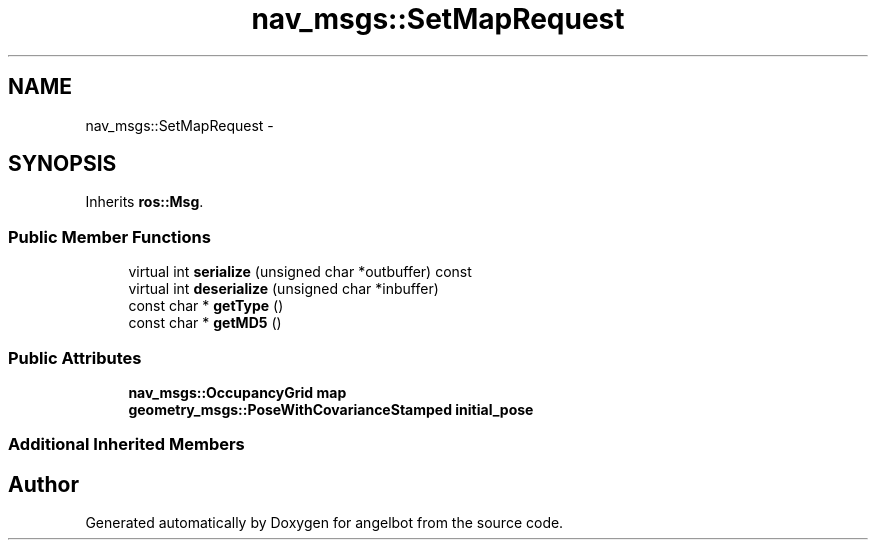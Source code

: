 .TH "nav_msgs::SetMapRequest" 3 "Sat Jul 9 2016" "angelbot" \" -*- nroff -*-
.ad l
.nh
.SH NAME
nav_msgs::SetMapRequest \- 
.SH SYNOPSIS
.br
.PP
.PP
Inherits \fBros::Msg\fP\&.
.SS "Public Member Functions"

.in +1c
.ti -1c
.RI "virtual int \fBserialize\fP (unsigned char *outbuffer) const "
.br
.ti -1c
.RI "virtual int \fBdeserialize\fP (unsigned char *inbuffer)"
.br
.ti -1c
.RI "const char * \fBgetType\fP ()"
.br
.ti -1c
.RI "const char * \fBgetMD5\fP ()"
.br
.in -1c
.SS "Public Attributes"

.in +1c
.ti -1c
.RI "\fBnav_msgs::OccupancyGrid\fP \fBmap\fP"
.br
.ti -1c
.RI "\fBgeometry_msgs::PoseWithCovarianceStamped\fP \fBinitial_pose\fP"
.br
.in -1c
.SS "Additional Inherited Members"


.SH "Author"
.PP 
Generated automatically by Doxygen for angelbot from the source code\&.
